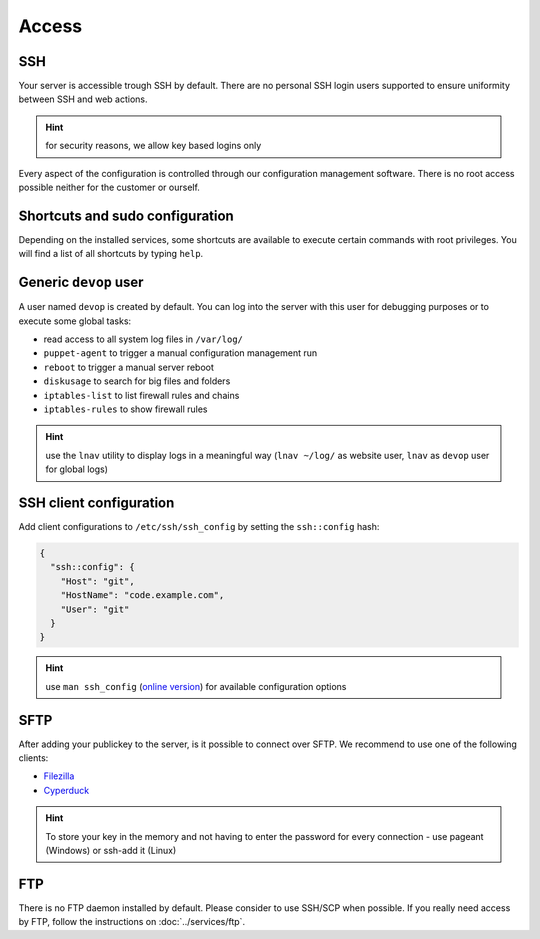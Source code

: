 Access
======

SSH
---

Your server is accessible trough SSH by default. There are no personal
SSH login users supported to ensure uniformity between SSH and web actions.

.. hint:: for security reasons, we allow key based logins only

Every aspect of the configuration is controlled through our configuration
management software. There is no root access possible neither for the
customer or ourself.

Shortcuts and sudo configuration
--------------------------------

Depending on the installed services, some shortcuts are available to execute certain commands with root privileges.
You will find a list of all shortcuts by typing ``help``.

Generic ``devop`` user
----------------------

A user named ``devop`` is created by default. You can log into the server
with this user for debugging purposes or to execute some global tasks:

* read access to all system log files in ``/var/log/``
* ``puppet-agent`` to trigger a manual configuration management run
* ``reboot`` to trigger a manual server reboot
* ``diskusage`` to search for big files and folders
* ``iptables-list`` to list firewall rules and chains
* ``iptables-rules`` to show firewall rules

.. hint:: use the ``lnav`` utility to display logs in a meaningful way (``lnav ~/log/`` as website user, ``lnav`` as ``devop`` user for global logs)

SSH client configuration
------------------------

Add client configurations to ``/etc/ssh/ssh_config`` by setting the
``ssh::config`` hash:

.. code-block:: json

  {
    "ssh::config": {
      "Host": "git",
      "HostName": "code.example.com",
      "User": "git"
    }
  }

.. Hint:: use ``man ssh_config`` (`online version <http://man.openbsd.org/ssh_config>`_) for available configuration options

SFTP
----

After adding your publickey to the server, is it possible to connect
over SFTP. We recommend to use one of the following clients:

-  `Filezilla <https://filezilla-project.org>`__
-  `Cyperduck <https://cyberduck.io>`__

.. Hint:: To store your key in the memory and not having to enter the password for every connection - use pageant (Windows) or ssh-add it (Linux)

FTP
---

There is no FTP daemon installed by default. Please consider to use
SSH/SCP when possible. If you really need access by FTP, follow the
instructions on :doc:`../services/ftp`.

